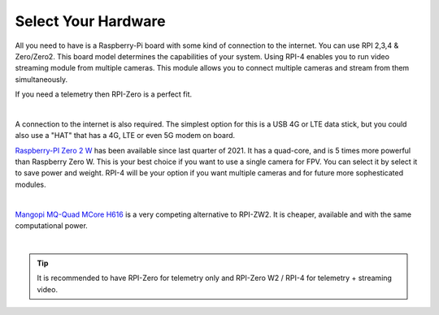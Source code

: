 .. _de-select-hardware:

====================
Select Your Hardware
====================

All you need to have is a Raspberry-Pi board with some kind of connection to the internet. You can use RPI 2,3,4 & Zero/Zero2. This board model determines the capabilities of your system. 
Using RPI-4 enables you to run video streaming module from multiple cameras. This module allows you to connect multiple cameras and stream from them simultaneously.

If you need a telemetry then RPI-Zero is a perfect fit.

.. image:: ./images/rpizero.png
        :align: center
        :alt: Drone-Engage on RPI-Zero connected to OBAL board.

|

A connection to the internet is also required. 
The simplest option for this is a USB 4G or LTE data stick, but you could also use a "HAT" that 
has a 4G, LTE or even 5G modem on board.  

`Raspberry-PI Zero 2 W  <https://www.raspberrypi.com/products/raspberry-pi-zero-2-w/>`_ has been available since last quarter of 2021. It has a quad-core, 
and is 5 times more powerful than Raspberry Zero W. This is your best choice if you want to use a single camera for FPV. You can select it by select it
to save power and weight. RPI-4 will be your option if you want multiple cameras and for future more sophesticated modules.


.. image:: ./images/RPiZero_2.webp
        :align: center
        :alt: Raspberry-PI Zero 2 W 


|


`Mangopi MQ-Quad MCore H616   <https://mangopi.org/h616/>`_ is a very competing alternative to RPI-ZW2. It is cheaper, available and with the same computational power.


.. image:: ./images/orangepi.png
        :align: center
        :alt: Mangopi MQ-Quad MCore H616 

|

.. tip::

      It is recommended to have RPI-Zero for telemetry only and RPI-Zero W2 / RPI-4 for telemetry + streaming video.



